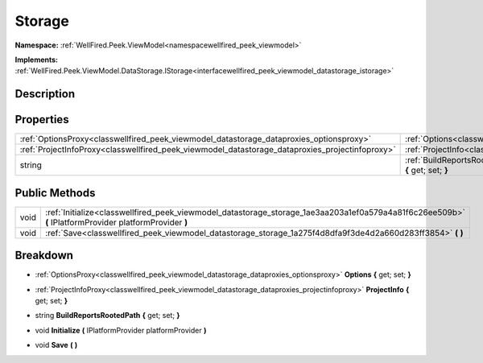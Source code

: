 .. _classwellfired_peek_viewmodel_datastorage_storage:

Storage
========

**Namespace:** :ref:`WellFired.Peek.ViewModel<namespacewellfired_peek_viewmodel>`

**Implements:** :ref:`WellFired.Peek.ViewModel.DataStorage.IStorage<interfacewellfired_peek_viewmodel_datastorage_istorage>`


Description
------------



Properties
-----------

+--------------------------------------------------------------------------------------------------+--------------------------------------------------------------------------------------------------------------------------------------------+
|:ref:`OptionsProxy<classwellfired_peek_viewmodel_datastorage_dataproxies_optionsproxy>`           |:ref:`Options<classwellfired_peek_viewmodel_datastorage_storage_1ae1d687bf184d2f1f239d174410bc5c4b>` **{** get; set; **}**                  |
+--------------------------------------------------------------------------------------------------+--------------------------------------------------------------------------------------------------------------------------------------------+
|:ref:`ProjectInfoProxy<classwellfired_peek_viewmodel_datastorage_dataproxies_projectinfoproxy>`   |:ref:`ProjectInfo<classwellfired_peek_viewmodel_datastorage_storage_1a5bbbc805a7a82899d6aaf3f48ea68dad>` **{** get; set; **}**              |
+--------------------------------------------------------------------------------------------------+--------------------------------------------------------------------------------------------------------------------------------------------+
|string                                                                                            |:ref:`BuildReportsRootedPath<classwellfired_peek_viewmodel_datastorage_storage_1ad471432fd7e8190dc86803769ddf9abf>` **{** get; set; **}**   |
+--------------------------------------------------------------------------------------------------+--------------------------------------------------------------------------------------------------------------------------------------------+

Public Methods
---------------

+-------------+---------------------------------------------------------------------------------------------------------------------------------------------------------+
|void         |:ref:`Initialize<classwellfired_peek_viewmodel_datastorage_storage_1ae3aa203a1ef0a579a4a81f6c26ee509b>` **(** IPlatformProvider platformProvider **)**   |
+-------------+---------------------------------------------------------------------------------------------------------------------------------------------------------+
|void         |:ref:`Save<classwellfired_peek_viewmodel_datastorage_storage_1a275f4d8dfa9f3de4d2a660d283ff3854>` **(**  **)**                                           |
+-------------+---------------------------------------------------------------------------------------------------------------------------------------------------------+

Breakdown
----------

.. _classwellfired_peek_viewmodel_datastorage_storage_1ae1d687bf184d2f1f239d174410bc5c4b:

- :ref:`OptionsProxy<classwellfired_peek_viewmodel_datastorage_dataproxies_optionsproxy>` **Options** **{** get; set; **}**

.. _classwellfired_peek_viewmodel_datastorage_storage_1a5bbbc805a7a82899d6aaf3f48ea68dad:

- :ref:`ProjectInfoProxy<classwellfired_peek_viewmodel_datastorage_dataproxies_projectinfoproxy>` **ProjectInfo** **{** get; set; **}**

.. _classwellfired_peek_viewmodel_datastorage_storage_1ad471432fd7e8190dc86803769ddf9abf:

- string **BuildReportsRootedPath** **{** get; set; **}**

.. _classwellfired_peek_viewmodel_datastorage_storage_1ae3aa203a1ef0a579a4a81f6c26ee509b:

- void **Initialize** **(** IPlatformProvider platformProvider **)**

.. _classwellfired_peek_viewmodel_datastorage_storage_1a275f4d8dfa9f3de4d2a660d283ff3854:

- void **Save** **(**  **)**

